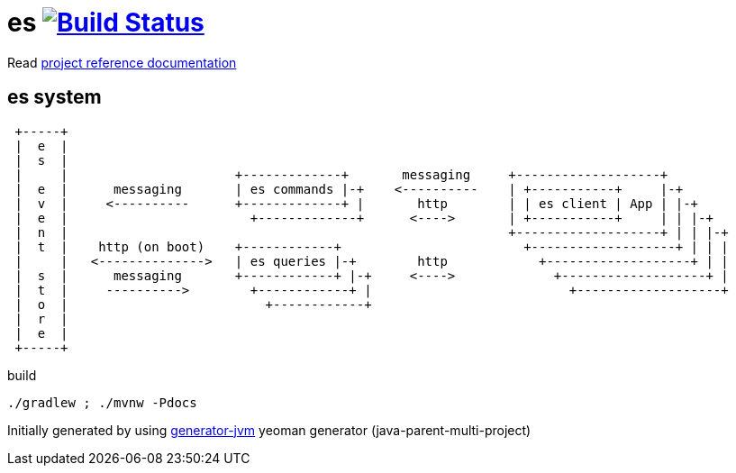 = es image:https://travis-ci.org/daggerok/es.svg?branch=master["Build Status", link="https://travis-ci.org/daggerok/es"]

//tag::content[]

Read link:https://daggerok.github.io/es[project reference documentation]

== es system

----
 +-----+
 |  e  |
 |  s  |
 |     |                      +-------------+       messaging     +-------------------+
 |  e  |      messaging       | es commands |-+    <----------    | +-----------+     |-+
 |  v  |     <----------      +-------------+ |       http        | | es client | App | |-+
 |  e  |                        +-------------+      <---->       | +-----------+     | | |-+
 |  n  |                                                          +-------------------+ | | |-+
 |  t  |    http (on boot)    +------------+                        +-------------------+ | | |
 |     |   <-------------->   | es queries |-+        http            +-------------------+ | |
 |  s  |      messaging       +------------+ |-+     <---->             +-------------------+ |
 |  t  |     ---------->        +------------+ |                          +-------------------+
 |  o  |                          +------------+
 |  r  |
 |  e  |
 +-----+
----

.build
[source,bash]
----
./gradlew ; ./mvnw -Pdocs
----

//end::content[]

Initially generated by using link:https://github.com/daggerok/generator-jvm/[generator-jvm] yeoman generator (java-parent-multi-project)
